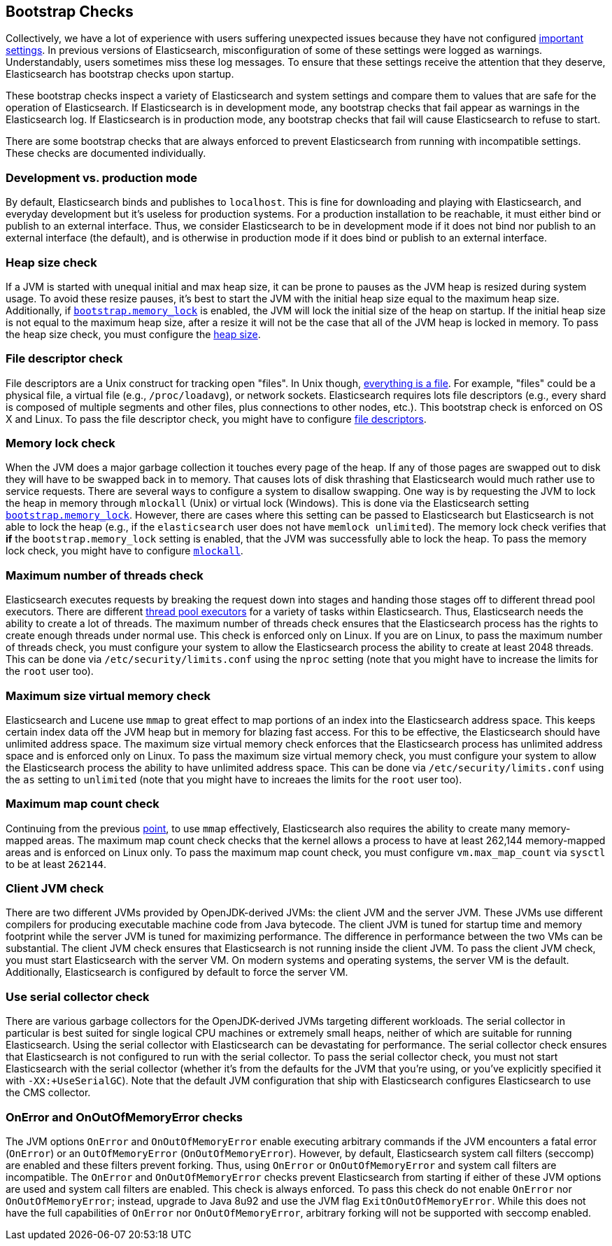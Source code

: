 [[bootstrap-checks]]
== Bootstrap Checks

Collectively, we have a lot of experience with users suffering
unexpected issues because they have not configured
<<important-settings,important settings>>. In previous versions of
Elasticsearch, misconfiguration of some of these settings were logged
as warnings. Understandably, users sometimes miss these log messages.
To ensure that these settings receive the attention that they deserve,
Elasticsearch has bootstrap checks upon startup.

These bootstrap checks inspect a variety of Elasticsearch and system
settings and compare them to values that are safe for the operation of
Elasticsearch. If Elasticsearch is in development mode, any bootstrap
checks that fail appear as warnings in the Elasticsearch log. If
Elasticsearch is in production mode, any bootstrap checks that fail will
cause Elasticsearch to refuse to start.

There are some bootstrap checks that are always enforced to prevent
Elasticsearch from running with incompatible settings. These checks are
documented individually.

[float]
=== Development vs. production mode

By default, Elasticsearch binds and publishes to `localhost`. This is
fine for downloading and playing with Elasticsearch, and everyday
development but it's useless for production systems. For a production
installation to be reachable, it must either bind or publish to an
external interface. Thus, we consider Elasticsearch to be in development
mode if it does not bind nor publish to an external interface (the
default), and is otherwise in production mode if it does bind or publish
to an external interface.

=== Heap size check

If a JVM is started with unequal initial and max heap size, it can be
prone to pauses as the JVM heap is resized during system usage. To avoid
these resize pauses, it's best to start the JVM with the initial heap
size equal to the maximum heap size. Additionally, if
<<bootstrap.memory_lock,`bootstrap.memory_lock`>> is enabled, the JVM will
lock the initial size of the heap on startup. If the initial heap size
is not equal to the maximum heap size, after a resize it will not be the
case that all of the JVM heap is locked in memory. To pass the heap size
check, you must configure the <<heap-size,heap size>>.


=== File descriptor check

File descriptors are a Unix construct for tracking open "files". In Unix
though, https://en.wikipedia.org/wiki/Everything_is_a_file[everything is
a file]. For example, "files" could be a physical file, a virtual file
(e.g., `/proc/loadavg`), or network sockets. Elasticsearch requires
lots file descriptors (e.g., every shard is composed of multiple
segments and other files, plus connections to other nodes, etc.). This
bootstrap check is enforced on OS X and Linux. To pass the file
descriptor check, you might have to configure <<file-descriptors,file
descriptors>>.

=== Memory lock check

When the JVM does a major garbage collection it touches every page of
the heap. If any of those pages are swapped out to disk they will have
to be swapped back in to memory. That causes lots of disk thrashing that
Elasticsearch would much rather use to service requests. There are
several ways to configure a system to disallow swapping. One way is by
requesting the JVM to lock the heap in memory through `mlockall` (Unix)
or virtual lock (Windows). This is done via the Elasticsearch setting
<<bootstrap.memory_lock,`bootstrap.memory_lock`>>. However, there are cases
where this setting can be passed to Elasticsearch but Elasticsearch is
not able to lock the heap (e.g., if the `elasticsearch` user does not
have `memlock unlimited`). The memory lock check verifies that *if* the
`bootstrap.memory_lock` setting is enabled, that the JVM was successfully
able to lock the heap. To pass the memory lock check, you might have to
configure <<mlockall,`mlockall`>>.

=== Maximum number of threads check

Elasticsearch executes requests by breaking the request down into stages
and handing those stages off to different thread pool executors. There
are different <<modules-threadpool,thread pool executors>> for a variety
of tasks within Elasticsearch. Thus, Elasticsearch needs the ability to
create a lot of threads. The maximum number of threads check ensures
that the Elasticsearch process has the rights to create enough threads
under normal use. This check is enforced only on Linux. If you are on
Linux, to pass the maximum number of threads check, you must configure
your system to allow the Elasticsearch process the ability to create at
least 2048 threads. This can be done via `/etc/security/limits.conf`
using the `nproc` setting (note that you might have to increase the
limits for the `root` user too).

[[max-size-virtual-memory-check]]
=== Maximum size virtual memory check

Elasticsearch and Lucene use `mmap` to great effect to map portions of
an index into the Elasticsearch address space. This keeps certain index
data off the JVM heap but in memory for blazing fast access. For this to
be effective, the Elasticsearch should have unlimited address space. The
maximum size virtual memory check enforces that the Elasticsearch
process has unlimited address space and is enforced only on Linux. To
pass the maximum size virtual memory check, you must configure your
system to allow the Elasticsearch process the ability to have unlimited
address space. This can be done via `/etc/security/limits.conf` using
the `as` setting to `unlimited` (note that you might have to increaes
the limits for the `root` user too).

=== Maximum map count check

Continuing from the previous <<max-size-virtual-memory-check,point>>, to
use `mmap` effectively, Elasticsearch also requires the ability to
create many memory-mapped areas. The maximum map count check checks that
the kernel allows a process to have at least 262,144 memory-mapped areas
and is enforced on Linux only. To pass the maximum map count check, you
must configure `vm.max_map_count` via `sysctl` to be at least `262144`.

=== Client JVM check

There are two different JVMs provided by OpenJDK-derived JVMs: the
client JVM and the server JVM. These JVMs use different compilers for
producing executable machine code from Java bytecode. The client JVM is
tuned for startup time and memory footprint while the server JVM is
tuned for maximizing performance. The difference in performance between
the two VMs can be substantial. The client JVM check ensures that
Elasticsearch is not running inside the client JVM. To pass the client
JVM check, you must start Elasticsearch with the server VM. On modern
systems and operating systems, the server VM is the
default. Additionally, Elasticsearch is configured by default to force
the server VM.

=== Use serial collector check

There are various garbage collectors for the OpenJDK-derived JVMs targeting
different workloads. The serial collector in particular is best suited for
single logical CPU machines or extremely small heaps, neither of which are
suitable for running Elasticsearch. Using the serial collector with
Elasticsearch can be devastating for performance. The serial collector check
ensures that Elasticsearch is not configured to run with the serial
collector. To pass the serial collector check, you must not start Elasticsearch
with the serial collector (whether it's from the defaults for the JVM that
you're using, or you've explicitly specified it with `-XX:+UseSerialGC`). Note
that the default JVM configuration that ship with Elasticsearch configures
Elasticsearch to use the CMS collector.

=== OnError and OnOutOfMemoryError checks

The JVM options `OnError` and `OnOutOfMemoryError` enable executing
arbitrary commands if the JVM encounters a fatal error (`OnError`) or an
`OutOfMemoryError` (`OnOutOfMemoryError`). However, by default,
Elasticsearch system call filters (seccomp) are enabled and these
filters prevent forking. Thus, using `OnError` or `OnOutOfMemoryError`
and system call filters are incompatible. The `OnError` and
`OnOutOfMemoryError` checks prevent Elasticsearch from starting if
either of these JVM options are used and system call filters are
enabled. This check is always enforced. To pass this check do not enable
`OnError` nor `OnOutOfMemoryError`; instead, upgrade to Java 8u92 and
use the JVM flag `ExitOnOutOfMemoryError`. While this does not have the
full capabilities of `OnError` nor `OnOutOfMemoryError`, arbitrary
forking will not be supported with seccomp enabled.
